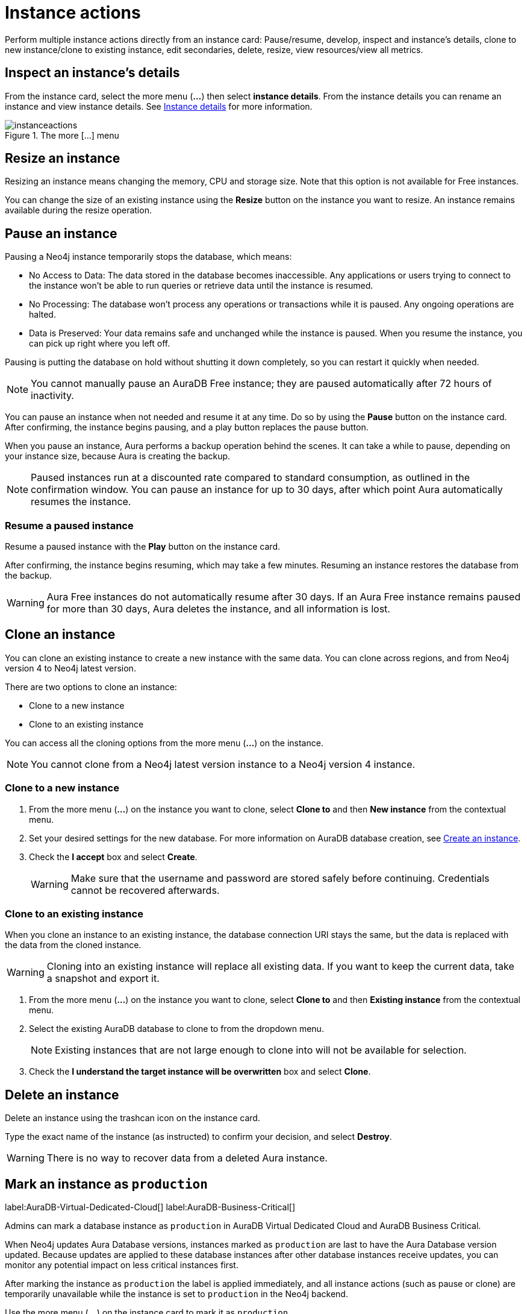 [[instance-actions]]
= Instance actions
:description: This page describes the following instance actions - rename, resest, upgrade, resize, pause, resume, clone to a new database, clone to an existing database, or delete and instance.
:page-alisases: auradb/managing-databases/database-actions.adoc, aurads/managing-instances/instance-actions.adoc

Perform multiple instance actions directly from an instance card: Pause/resume, develop, inspect and instance's details, clone to new instance/clone to existing instance, edit secondaries, delete, resize, view resources/view all metrics.

== Inspect an instance's details

From the instance card, select the more menu (*...*) then select *instance details*.
From the instance details you can rename an instance and view instance details.
See xref:managing-instances/instance-details.adoc[Instance details] for more information.

[.shadow]
.The more [...] menu
image::instanceactions.png[]

// == Reset an instance

// label:AuraDB-Free[]
// label:AuraDB-Professional[]

// You can clear all data in an instance using the *Reset to blank* action.

// To reset an instance:

// . Select the more actions (*...*) button on the instance you want to reset.
// . Select *Reset to blank* from the resulting menu.
// . Select *Reset*.

// == Upgrade an instance

// === Upgrade from Free to Professional

// You can upgrade an AuraDB Free instance to an AuraDB Professional instance using the *Upgrade to Professional* action.

// Upgrading your instance clones your Free instance data to a new Professional instance, leaving your existing Free instance untouched.

// To upgrade a Free instance:

// . Select the ellipsis (*...*) button on the free instance you want to upgrade.
// . Select *Upgrade to Professional* from the resulting menu.
// . Set your desired settings for the new instance. For more information on AuraDB instance creation settings, see xref:auradb/getting-started/create-instance.adoc[].
// . Tick the *I understand* checkbox and select *Upgrade Instance*.

// === Upgrade from Professional to Business Critical

// You can upgrade an AuraDB Professional instance to an AuraDB Business Critical instance using the *Upgrade to Business Critical* action.

// Upgrading your instance clones your Professional instance data to a new Business Critical instance, leaving your existing Professional instance untouched.

// To upgrade a Business Critical instance:

// . Select the ellipsis (*...*) button on the free instance you want to upgrade.
// . Select *Upgrade to Business Critical*.
// . Set your desired settings for the new instance.
// For more information on AuraDB instance creation settings, see xref:auradb/getting-started/create-instance.adoc[].
// . Tick the *I understand* checkbox and select *Upgrade Instance*.

== Resize an instance

Resizing an instance means changing the memory, CPU and storage size.
Note that this option is not available for Free instances.

// label:AuraDB-Professional[]
// label:AuraDB-Enterprise[]
// label:AuraDB-Business-Critical[]

You can change the size of an existing instance using the *Resize* button on the instance you want to resize.
An instance remains available during the resize operation.

== Pause an instance

Pausing a Neo4j instance temporarily stops the database, which means:

* No Access to Data: The data stored in the database becomes inaccessible.
Any applications or users trying to connect to the instance won't be able to run queries or retrieve data until the instance is resumed.

* No Processing: The database won't process any operations or transactions while it is paused.
Any ongoing operations are halted.

* Data is Preserved: Your data remains safe and unchanged while the instance is paused.
When you resume the instance, you can pick up right where you left off.

Pausing is putting the database on hold without shutting it down completely, so you can restart it quickly when needed.

// label:AuraDB-Professional[]
// label:AuraDB-Enterprise[]
// label:AuraDB-Business-Critical[]

[NOTE]
====
You cannot manually pause an AuraDB Free instance; they are paused automatically after 72 hours of inactivity.
====

You can pause an instance when not needed and resume it at any time.
Do so by using the *Pause* button on the instance card.
After confirming, the instance begins pausing, and a play button replaces the pause button.

When you pause an instance, Aura performs a backup operation behind the scenes.
It can take a while to pause, depending on your instance size, because Aura is creating the backup.

[NOTE]
====
Paused instances run at a discounted rate compared to standard consumption, as outlined in the confirmation window.
You can pause an instance for up to 30 days, after which point Aura automatically resumes the instance.
====

=== Resume a paused instance

Resume a paused instance with the *Play* button on the instance card.

After confirming, the instance begins resuming, which may take a few minutes.
Resuming an instance restores the database from the backup.

[WARNING]
====
Aura Free instances do not automatically resume after 30 days.
If an Aura Free instance remains paused for more than 30 days, Aura deletes the instance, and all information is lost.
====

== Clone an instance

You can clone an existing instance to create a new instance with the same data.
You can clone across regions, and from Neo4j version 4 to Neo4j latest version.

There are two options to clone an instance:

* Clone to a new instance
* Clone to an existing instance

You can access all the cloning options from the more menu (*...*) on the instance.

[NOTE]
====
You cannot clone from a Neo4j latest version instance to a Neo4j version 4 instance.
====
=== Clone to a new instance

. From the more menu (*...*) on the instance you want to clone, select *Clone to* and then *New instance* from the contextual menu.
. Set your desired settings for the new database.
For more information on AuraDB database creation, see xref:getting-started/create-instance.adoc[Create an instance].
. Check the *I accept* box and select *Create*.
+
[WARNING]
====
Make sure that the username and password are stored safely before continuing.
Credentials cannot be recovered afterwards.
====

=== Clone to an existing instance

When you clone an instance to an existing instance, the database connection URI stays the same, but the data is replaced with the data from the cloned instance.

[WARNING]
====
Cloning into an existing instance will replace all existing data.
If you want to keep the current data, take a snapshot and export it.
====

. From the more menu (*...*) on the instance you want to clone, select *Clone to* and then *Existing instance* from the contextual menu.
. Select the existing AuraDB database to clone to from the dropdown menu.
+
[NOTE]
====
Existing instances that are not large enough to clone into will not be available for selection.
====
+
. Check the *I understand the target instance will be overwritten* box and select *Clone*.

== Delete an instance

Delete an instance using the trashcan icon on the instance card.

Type the exact name of the instance (as instructed) to confirm your decision, and select *Destroy*.

[WARNING]
====
There is no way to recover data from a deleted Aura instance.
====

== Mark an instance as `production`

label:AuraDB-Virtual-Dedicated-Cloud[]
label:AuraDB-Business-Critical[]

Admins can mark a database instance as `production` in AuraDB Virtual Dedicated Cloud and AuraDB Business Critical.

When Neo4j updates Aura Database versions, instances marked as `production` are last to have the Aura Database version updated.
Because updates are applied to these database instances after other database instances receive updates, you can monitor any potential impact on less critical instances first.

After marking the instance as `production` the label is applied immediately, and all instance actions (such as pause or clone) are temporarily unavailable while the instance is set to `production` in the Neo4j backend.

Use the more menu (*...*) on the instance card to mark it as `production`.

[.shadow]
.Mark an instance as production
image::mark-as-production.png[]

[.shadow]
.Instance marked as production
image::marked-as-production.png[]

== Upgrade AuraDB Professional to AuraDB Business Critical

To upgrade your AuraDB Professional instance to AuraDB Business Critical, select the more menu (three dots) on an instance card, then select *Upgrade*.

.Upgrade your AuraDB Professional instance to AuraDB Business Critical
[.shadow]
image::upgradeprotobc.png[]

This upgrade does not change the original DBID, so your application strings remain valid.
It enables the capabilities that would otherwise be available with an AuraDB Business Critical instance. 

*GDS plugin removal:* 
If your AuraDB Professional instance uses the GDS plugin, it will be removed during the upgrade. 
The GDS plugin is not supported in AuraDB Business Critical.

*Minimum instance size:* 
If you try to upgrade a 1GB Professional instance, you will need to resize it to at least 2GB of storage, because this is the minimum supported size in AuraDB Business Critical.